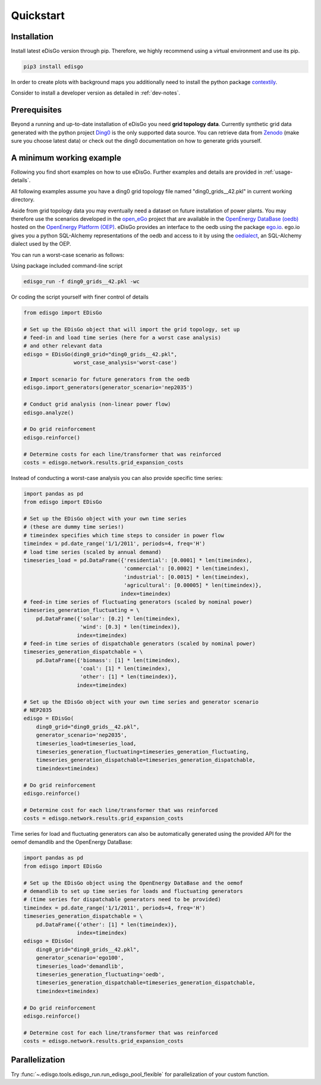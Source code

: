.. _quickstart:

Quickstart
==========

Installation
------------

Install latest eDisGo version through pip. Therefore, we highly recommend using a virtual environment and use its pip.

.. code-block:: bash

    pip3 install edisgo

In order to create plots with background maps you additionally need to install
the python package `contextily <https://github.com/darribas/contextily>`_.

Consider to install a developer version as detailed in :ref:`dev-notes`.

.. _prerequisites:

Prerequisites
-------------

Beyond a running and up-to-date installation of eDisGo you need **grid topology
data**. Currently synthetic grid data generated with the python project `Ding0 <https://github.com/openego/ding0>`_ 
is the only supported data source. You can retrieve data from `Zenodo <https://zenodo.org/record/890479>`_ 
(make sure you choose latest data) or check
out the ding0 documentation on how to generate grids yourself.

.. _edisgo-mwe:

A minimum working example
-------------------------

Following you find short examples on how to use eDisGo. Further examples and details are provided in :ref:`usage-details`.

All following examples assume you have a ding0 grid topology file named "ding0_grids__42.pkl" in current working directory.

Aside from grid topology data you may eventually need a dataset on future installation of power plants. You
may therefore use the scenarios developed in the `open_eGo <https://openegoproject.wordpress.com>`_ project that
are available in the `OpenEnergy DataBase (oedb) <https://openenergy-platform.org/dataedit/>`_ hosted on the `OpenEnergy Platform (OEP) <https://oep.iks.cs.ovgu.de/>`_.
eDisGo provides an interface to the oedb using the package `ego.io <https://github.com/openego/ego.io>`_. ego.io gives you a python SQL-Alchemy representations of
the oedb and access to it by using the `oedialect <https://github.com/openego/oedialect>`_, an SQL-Alchemy dialect used by the OEP.

You can run a worst-case scenario as follows:

Using package included command-line script

.. code-block:: bash

    edisgo_run -f ding0_grids__42.pkl -wc

Or coding the script yourself with finer control of details

.. code-block:: python

    from edisgo import EDisGo

    # Set up the EDisGo object that will import the grid topology, set up
    # feed-in and load time series (here for a worst case analysis)
    # and other relevant data
    edisgo = EDisGo(ding0_grid="ding0_grids__42.pkl",
                    worst_case_analysis='worst-case')

    # Import scenario for future generators from the oedb
    edisgo.import_generators(generator_scenario='nep2035')

    # Conduct grid analysis (non-linear power flow)
    edisgo.analyze()

    # Do grid reinforcement
    edisgo.reinforce()

    # Determine costs for each line/transformer that was reinforced
    costs = edisgo.network.results.grid_expansion_costs


Instead of conducting a worst-case analysis you can also provide specific time series:

.. code-block:: python

    import pandas as pd
    from edisgo import EDisGo

    # Set up the EDisGo object with your own time series 
    # (these are dummy time series!)
    # timeindex specifies which time steps to consider in power flow
    timeindex = pd.date_range('1/1/2011', periods=4, freq='H')
    # load time series (scaled by annual demand)
    timeseries_load = pd.DataFrame({'residential': [0.0001] * len(timeindex),
				    'commercial': [0.0002] * len(timeindex),
				    'industrial': [0.0015] * len(timeindex),
                                    'agricultural': [0.00005] * len(timeindex)},
			           index=timeindex)
    # feed-in time series of fluctuating generators (scaled by nominal power)
    timeseries_generation_fluctuating = \
        pd.DataFrame({'solar': [0.2] * len(timeindex),
		      'wind': [0.3] * len(timeindex)},
		     index=timeindex)
    # feed-in time series of dispatchable generators (scaled by nominal power)
    timeseries_generation_dispatchable = \
        pd.DataFrame({'biomass': [1] * len(timeindex),
		      'coal': [1] * len(timeindex),
		      'other': [1] * len(timeindex)},
		     index=timeindex)

    # Set up the EDisGo object with your own time series and generator scenario
    # NEP2035
    edisgo = EDisGo(
        ding0_grid="ding0_grids__42.pkl",
        generator_scenario='nep2035',
        timeseries_load=timeseries_load,
        timeseries_generation_fluctuating=timeseries_generation_fluctuating,
        timeseries_generation_dispatchable=timeseries_generation_dispatchable,
        timeindex=timeindex)

    # Do grid reinforcement
    edisgo.reinforce()

    # Determine cost for each line/transformer that was reinforced
    costs = edisgo.network.results.grid_expansion_costs

Time series for load and fluctuating generators can also be automatically generated
using the provided API for the oemof demandlib and the OpenEnergy DataBase:

.. code-block:: python

    import pandas as pd
    from edisgo import EDisGo

    # Set up the EDisGo object using the OpenEnergy DataBase and the oemof
    # demandlib to set up time series for loads and fluctuating generators
    # (time series for dispatchable generators need to be provided)
    timeindex = pd.date_range('1/1/2011', periods=4, freq='H')
    timeseries_generation_dispatchable = \
        pd.DataFrame({'other': [1] * len(timeindex)},
		     index=timeindex)
    edisgo = EDisGo(
        ding0_grid="ding0_grids__42.pkl",
        generator_scenario='ego100',
        timeseries_load='demandlib',
        timeseries_generation_fluctuating='oedb',
        timeseries_generation_dispatchable=timeseries_generation_dispatchable,
        timeindex=timeindex)

    # Do grid reinforcement
    edisgo.reinforce()

    # Determine cost for each line/transformer that was reinforced
    costs = edisgo.network.results.grid_expansion_costs

Parallelization
---------------

Try :func:`~.edisgo.tools.edisgo_run.run_edisgo_pool_flexible` for
parallelization of your custom function.